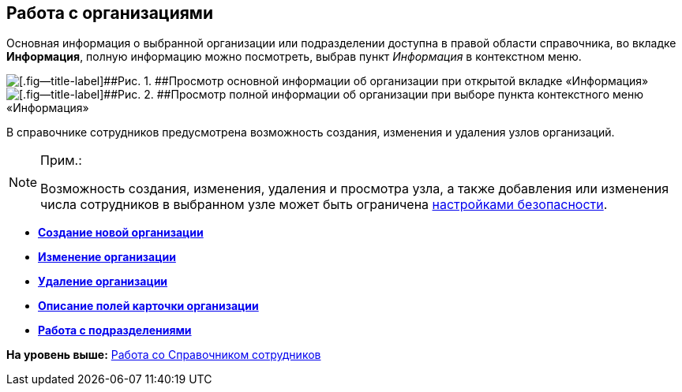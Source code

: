 
== Работа с организациями

Основная информация о выбранной организации или подразделении доступна в правой области справочника, во вкладке [.keyword .wintitle]*Информация*, полную информацию можно посмотреть, выбрав пункт [.keyword .parmname]_Информация_ в контекстном меню.

image::AboutCompany2.png[[.fig--title-label]##Рис. 1. ##Просмотр основной информации об организации при открытой вкладке «Информация»]

image::AboutCompany.png[[.fig--title-label]##Рис. 2. ##Просмотр полной информации об организации при выборе пункта контекстного меню «Информация»]

В справочнике сотрудников предусмотрена возможность создания, изменения и удаления узлов организаций.

[NOTE]
====
[.note__title]#Прим.:#

Возможность создания, изменения, удаления и просмотра узла, а также добавления или изменения числа сотрудников в выбранном узле может быть ограничена xref:EmployeesDirSecurity.html[настройками безопасности].
====

* *xref:../topics/CreateNewCompany.html[Создание новой организации]* +
* *xref:../topics/EditComapny.html[Изменение организации]* +
* *xref:../topics/DeleteCompany.html[Удаление организации]* +
* *xref:../topics/EmployeeDirFieldCompany.html[Описание полей карточки организации]* +
* *xref:../topics/ManageDepts.html[Работа с подразделениями]* +

*На уровень выше:* xref:../topics/EmployeeDirectory.html[Работа со Справочником сотрудников]
